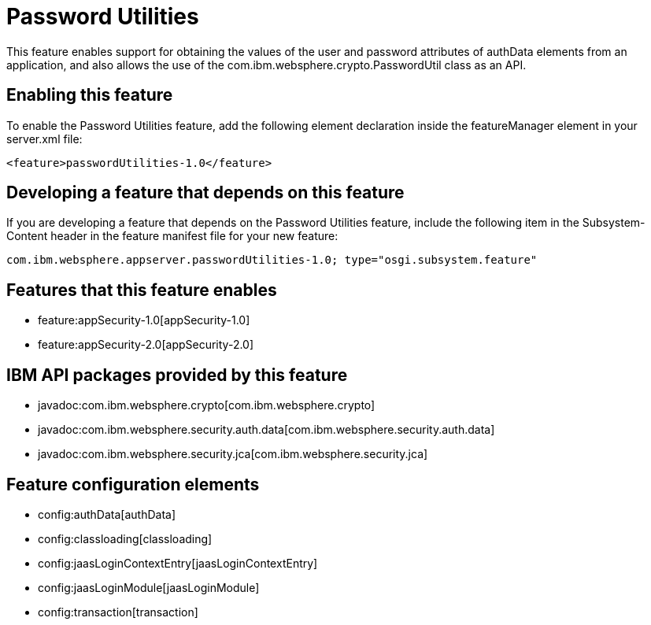 = Password Utilities
:nofooter:
This feature enables support for obtaining the values of the user and password attributes of authData elements from an application, and also allows the use of the com.ibm.websphere.crypto.PasswordUtil class as an API.

== Enabling this feature
To enable the Password Utilities feature, add the following element declaration inside the featureManager element in your server.xml file:


----
<feature>passwordUtilities-1.0</feature>
----

== Developing a feature that depends on this feature
If you are developing a feature that depends on the Password Utilities feature, include the following item in the Subsystem-Content header in the feature manifest file for your new feature:


[source,]
----
com.ibm.websphere.appserver.passwordUtilities-1.0; type="osgi.subsystem.feature"
----

== Features that this feature enables
* feature:appSecurity-1.0[appSecurity-1.0]
* feature:appSecurity-2.0[appSecurity-2.0]

== IBM API packages provided by this feature
* javadoc:com.ibm.websphere.crypto[com.ibm.websphere.crypto]
* javadoc:com.ibm.websphere.security.auth.data[com.ibm.websphere.security.auth.data]
* javadoc:com.ibm.websphere.security.jca[com.ibm.websphere.security.jca]

== Feature configuration elements
* config:authData[authData]
* config:classloading[classloading]
* config:jaasLoginContextEntry[jaasLoginContextEntry]
* config:jaasLoginModule[jaasLoginModule]
* config:transaction[transaction]
